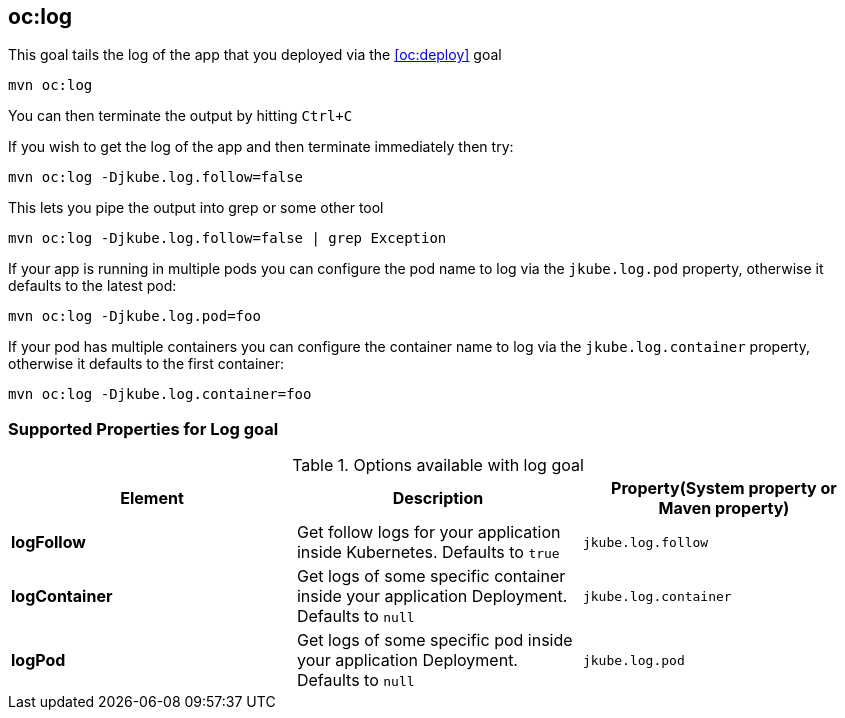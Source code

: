 
[[oc:log]]
== *oc:log*

This goal tails the log of the app that you deployed via the <<oc:deploy>> goal

[source, sh]
----
mvn oc:log
----

You can then terminate the output by hitting `Ctrl+C`

If you wish to get the log of the app and then terminate immediately then try:

[source, sh]
----
mvn oc:log -Djkube.log.follow=false
----

This lets you pipe the output into grep or some other tool

[source, sh]
----
mvn oc:log -Djkube.log.follow=false | grep Exception
----

If your app is running in multiple pods you can configure the pod name to log via the `jkube.log.pod` property, otherwise it defaults to the latest pod:

[source, sh]
----
mvn oc:log -Djkube.log.pod=foo
----

If your pod has multiple containers you can configure the container name to log via the `jkube.log.container` property, otherwise it defaults to the first container:

[source, sh]
----
mvn oc:log -Djkube.log.container=foo
----

[[Supported-Properties-Log]]
=== Supported Properties for Log goal

.Options available with log goal
[cols="1.6.3"]
|===
| Element | Description | Property(System property or Maven property)

| *logFollow*
| Get follow logs for your application inside Kubernetes. Defaults to `true`
| `jkube.log.follow`

| *logContainer*
| Get logs of some specific container inside your application Deployment. Defaults to `null`
| `jkube.log.container`

| *logPod*
| Get logs of some specific pod inside your application Deployment. Defaults to `null`
| `jkube.log.pod`
|===
